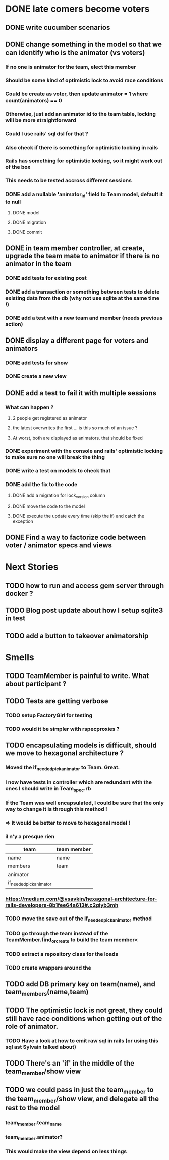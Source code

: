 * DONE late comers become voters
** DONE write cucumber scenarios
** DONE change something in the model so that we can identify who is the animator (vs voters)
*** If no one is animator for the team, elect this member
*** Should be some kind of optimistic lock to avoid race conditions
*** Could be create as voter, then update animator = 1 where count(animators) == 0
*** Otherwise, just add an animator id to the team table, locking will be more straightforward
*** Could I use rails' sql dsl for that ?
*** Also check if there is something for optimistic locking in rails
*** Rails has something for optimistic locking, so it might work out of the box
*** This needs to be tested accross different sessions
*** DONE add a nullable 'animator_id' field to Team model, default it to null
**** DONE model
**** DONE migration
**** DONE commit
** DONE in team member controller, at create, upgrade the team mate to animator if there is no animator in the team
*** DONE add tests for existing post
*** DONE add a transaction or something between tests to delete existing data from the db (why not use sqlite at the same time !)
*** DONE add a test with a new team and member (needs previous action)
** DONE display a different page for voters and animators
*** DONE add tests for show
*** DONE create a new view
** DONE add a test to fail it with multiple sessions
*** What can happen ?
**** 2 people get registered as animator
**** the latest overwrites the first ... is this so much of an issue ?
**** At worst, both are displayed as animators. that should be fixed
*** DONE experiment with the console and rails' optimistic locking to make sure no one will break the thing
*** DONE write a test on models to check that
*** DONE add the fix to the code
**** DONE add a migration for lock_version column
**** DONE move the code to the model
**** DONE execute the update every time (skip the if) and catch the exception
** DONE Find a way to factorize code between voter / animator specs and views
* Next Stories
** TODO how to run and access gem server through docker ?
** TODO Blog post update about how I setup sqlite3 in test
** TODO add a button to takeover animatorship
* Smells
** TODO TeamMember is painful to write. What about participant ?
** TODO Tests are getting verbose
*** TODO setup FactoryGirl for testing
*** TODO would it be simpler with rspecproxies ?
** TODO encapsulating models is difficult, should we move to hexagonal architecture ?
*** Moved the if_needed_pick_animator to Team. Great.
*** I now have tests in controller which are redundant with the ones I should write in Team_spec.rb
*** If the Team was well encapsulated, I could be sure that the only way to change it is through this method !
*** => It would be better to move to hexagonal model !
*** il n'y a presque rien
| team                    | team member |
|-------------------------+-------------|
| name                    | name        |
| members                 | team        |
| animator                |             |
| if_needed_pick_animator |             |
*** https://medium.com/@vsavkin/hexagonal-architecture-for-rails-developers-8b1fee64a613#.c2giyb3mh
*** TODO move the save out of the if_needed_pick_animator method
*** TODO go through the team instead of the TeamMember.find_or_create to build the team member<
*** TODO extract a repository class for the loads
*** TODO create wrappers around the
** TODO add DB primary key on team(name), and team_members(name,team)
** TODO The optimistic lock is not great, they could still have race conditions when getting out of the role of animator.
*** TODO Have a look at how to emit raw sql in rails (or using this sql ast Sylvain talked about)
** TODO There's an 'if' in the middle of the team_member/show view
** TODO we could pass in just the team_member to the team_member/show view, and delegate all the rest to the model
*** team_member.team_name
*** team_member.animator?
*** This would make the view depend on less things
